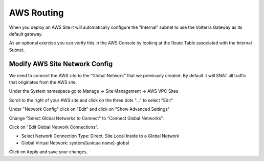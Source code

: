 AWS Routing
===========

When you deploy an AWS Site it will automatically configure the "Internal" 
subnet to use the Volterra Gateway as its default gateway.

As an optional exercise you can verify this in the AWS Console by looking 
at the Route Table associated with the Internal Subnet.

.. image:: aws-route-table.png

Modify AWS Site Network Config
~~~~~~~~~~~~~~~~~~~~~~~~~~~~~~

We need to connect the AWS site to the "Global Network" that we previously 
created.  By default it will SNAT all traffic that originates from the AWS
site.

Under the System namespace go to Manage -> Site Management -> AWS VPC Sites 

Scroll to the right of your AWS site and click on the three dots "..." to 
select "Edit"

Under "Network Config" click on "Edit" and click on "Show Advanced Settings"

Change "Select Global Networks to Connect" to "Connect Global Networks".

Click on "Edit Global Network Connections".

- Select Network Connection Type: Direct, Site Local Inside to a Global Network
- Global Virtual Network: system/[unique name]-global

Click on Apply and save your changes.